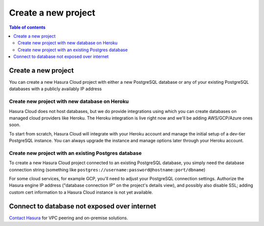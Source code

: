 .. meta::
   :description: Create a new project on Hasura Cloud
   :keywords: hasura, docs, start

.. _create_project:

Create a new project
====================

.. contents:: Table of contents
  :backlinks: none
  :depth: 2
  :local:


Create a new project
--------------------

You can create a new Hasura Cloud project with either a new PostgreSQL database or any of your existing PostgreSQL databases with a publicly availably IP address

.. thumbnail:: /img/cloud/projects/create-new-project.png
   :alt: create new project button
   :width: 400


Create new project with new database on Heroku
^^^^^^^^^^^^^^^^^^^^^^^^^^^^^^^^^^^^^^^^^^^^^^

Hasura Cloud does not host databases, but we do provide integrations using which you can create databases on managed cloud providers like Heroku. The Heroku integration is live right now and we'll be adding AWS/GCP/Azure ones soon.

To start from scratch, Hasura Cloud will integrate with your Heroku account and manage the initial setup of a dev-tier PostgreSQL instance. You can always upgrade the instance and manage options later through your Heroku account.

.. thumbnail:: /img/cloud/projects/create-project-heroku.png
   :alt: create new hosted project


Create new project with an existing Postgres database
^^^^^^^^^^^^^^^^^^^^^^^^^^^^^^^^^^^^^^^^^^^^^^^^^^^^^

To create a new Hasura Cloud project connected to an existing PostgreSQL database, you simply need the database connection string (something like ``postgres://username:password@hostname:port/dbname``)

.. thumbnail:: /img/cloud/projects/new-project-hosted.png
   :alt: create new hosted project

For some cloud services, for example GCP, you'll need to adjust your PostgreSQL connection settings. Authorize the Hasura engine IP address ("database connection IP" on the project's details view), and possibly also disable SSL; adding custom cert information to a Hasura Cloud instance is not yet available. 

.. thumbnail:: /img/cloud/projects/project-details.png
   :alt: project details includes database connection IP
   :width: 400

.. thumbnail:: /img/cloud/projects/gcp-postgres-authorized-network.png
   :alt: whitelist Hasura instance IP in Postgres settings
   :width: 400


Connect to database not exposed over internet
---------------------------------------------

`Contact Hasura <https://hasura.io/contact-us/>`__ for VPC peering and on-premise solutions. 
